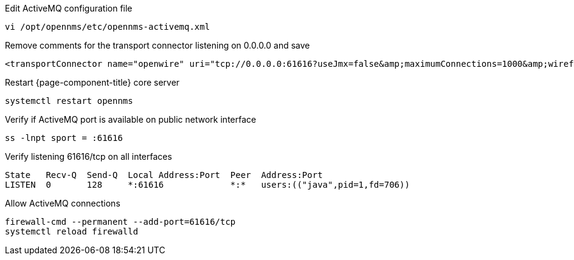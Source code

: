 .Edit ActiveMQ configuration file
[source, console]
----
vi /opt/opennms/etc/opennms-activemq.xml
----

.Remove comments for the transport connector listening on 0.0.0.0 and save
[source, xml]
----
<transportConnector name="openwire" uri="tcp://0.0.0.0:61616?useJmx=false&amp;maximumConnections=1000&amp;wireformat.maxFrameSize=104857600"/>
----

.Restart {page-component-title} core server
[source, console]
----
systemctl restart opennms
----

.Verify if ActiveMQ port is available on public network interface
[source, console]
----
ss -lnpt sport = :61616
----

.Verify listening 61616/tcp on all interfaces
[source, output]
----
State   Recv-Q  Send-Q  Local Address:Port  Peer  Address:Port
LISTEN  0       128     *:61616             *:*   users:(("java",pid=1,fd=706))
----

.Allow ActiveMQ connections
[source, console]
----
firewall-cmd --permanent --add-port=61616/tcp
systemctl reload firewalld
----
